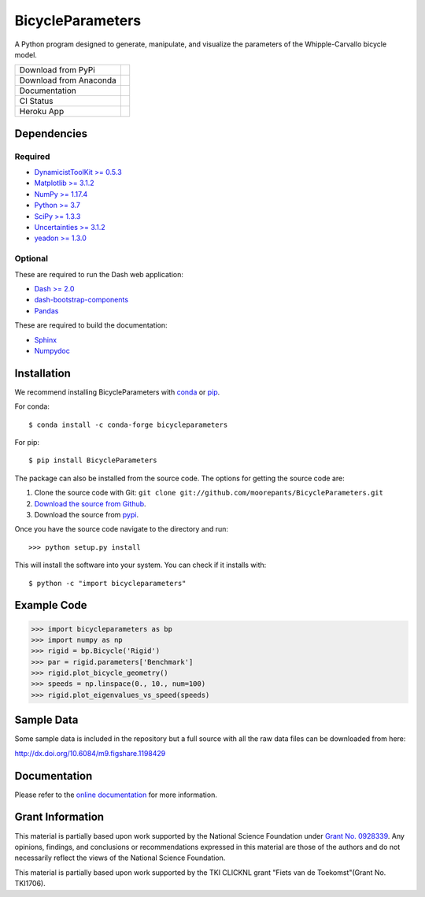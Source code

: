=================
BicycleParameters
=================

A Python program designed to generate, manipulate, and visualize the parameters
of the Whipple-Carvallo bicycle model.

.. list-table::

   * - Download from PyPi
     - |PyPi|
   * - Download from Anaconda
     - |Anaconda|
   * - Documentation
     - |RTD|
   * - CI Status
     - |GHCI|
   * - Heroku App
     - |heroku|

.. |PyPi| image:: https://img.shields.io/pypi/v/BicycleParameters.svg
   :target: https://pypi.org/project/BicycleParameters/

.. |Anaconda| image:: https://anaconda.org/conda-forge/bicycleparameters/badges/version.svg
   :target: https://anaconda.org/conda-forge/bicycleparameters

.. |GHCI| image:: https://github.com/moorepants/BicycleParameters/actions/workflows/test.yml/badge.svg

.. |heroku| image:: http://heroku-badge.herokuapp.com/?app=bicycleparameters&svg=1
   :target: https://bicycleparameters.herokuapp.com
   :alt: Heroku Application

.. |RTD| image:: https://readthedocs.org/projects/bicycleparameters/badge/?version=latest
   :target: https://bicycleparameters.readthedocs.io/en/latest/?badge=latest
   :alt: Documentation Status

Dependencies
============

Required
--------

- `DynamicistToolKit >= 0.5.3 <http://pypi.python.org/pypi/DynamicistToolKit>`_
- `Matplotlib >= 3.1.2 <https://matplotlib.org/>`_
- `NumPy >= 1.17.4 <https://numpy.org/>`_
- `Python >= 3.7 <http://www.python.org/>`_
- `SciPy >= 1.3.3 <https://scipy.org/>`_
- `Uncertainties >= 3.1.2 <https://pythonhosted.org/uncertainties/>`_
- `yeadon >= 1.3.0 <http://pypi.python.org/pypi/yeadon/>`_

Optional
--------

These are required to run the Dash web application:

- `Dash >= 2.0 <https://plotly.com/dash/>`_
- `dash-bootstrap-components <https://github.com/facultyai/dash-bootstrap-components>`_
- `Pandas <https://pandas.pydata.org/>`_

These are required to build the documentation:

- `Sphinx <http://sphinx.pocoo.org/>`_
- `Numpydoc <http://pypi.python.org/pypi/numpydoc>`_

Installation
============

We recommend installing BicycleParameters with conda_ or pip_.

.. _conda: https://docs.conda.io
.. _pip: https://pip.pypa.io

For conda::

  $ conda install -c conda-forge bicycleparameters

For pip::

  $ pip install BicycleParameters

The package can also be installed from the source code. The options for getting
the source code are:

1. Clone the source code with Git: ``git clone
   git://github.com/moorepants/BicycleParameters.git``
2. `Download the source from Github`__.
3. Download the source from pypi__.

.. __: https://github.com/moorepants/BicycleParameters
.. __: http://pypi.python.org/pypi/BicycleParameters

Once you have the source code navigate to the directory and run::

  >>> python setup.py install

This will install the software into your system. You can check if it installs
with::

   $ python -c "import bicycleparameters"

Example Code
============

.. code-block:: python

    >>> import bicycleparameters as bp
    >>> import numpy as np
    >>> rigid = bp.Bicycle('Rigid')
    >>> par = rigid.parameters['Benchmark']
    >>> rigid.plot_bicycle_geometry()
    >>> speeds = np.linspace(0., 10., num=100)
    >>> rigid.plot_eigenvalues_vs_speed(speeds)

Sample Data
===========

Some sample data is included in the repository but a full source with all the
raw data files can be downloaded from here:

http://dx.doi.org/10.6084/m9.figshare.1198429

Documentation
=============

Please refer to the `online documentation
<http://packages.python.org/BicycleParameters>`_ for more information.

Grant Information
=================

This material is partially based upon work supported by the National Science
Foundation under `Grant No. 0928339`_. Any opinions, findings, and conclusions
or recommendations expressed in this material are those of the authors and do
not necessarily reflect the views of the National Science Foundation.

.. _Grant No. 0928339: https://www.nsf.gov/awardsearch/showAward?AWD_ID=0928339

This material is partially based upon work supported by the TKI CLICKNL grant
"Fiets van de Toekomst"(Grant No. TKI1706).
